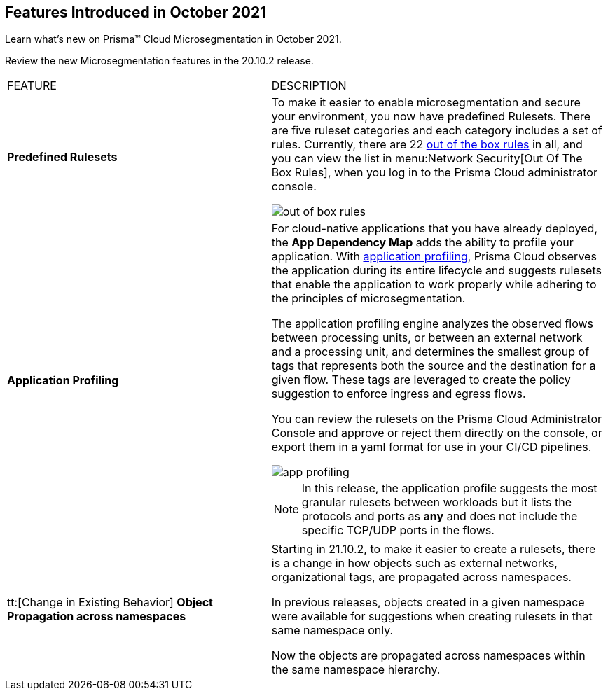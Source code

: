 [#id8a8869bf-3ca8-497c-bb55-dc3370545c18]
== Features Introduced in October 2021

Learn what’s new on Prisma™ Cloud Microsegmentation in October 2021.

Review the new Microsegmentation features in the 20.10.2 release.

[cols="44%a,56%a"]
|===
|FEATURE
|DESCRIPTION


|*Predefined Rulesets*
|To make it easier to enable microsegmentation and secure your environment, you now have predefined Rulesets. There are five ruleset categories and each category includes a set of rules. Currently, there are 22 https://docs.paloaltonetworks.com/prisma/prisma-cloud/prisma-cloud-admin-microsegmentation/concepts/out-of-the-box-rules.html[out of the box rules] in all, and you can view the list in menu:Network{sp}Security[Out Of The Box Rules], when you log in to the Prisma Cloud administrator console.

image::out-of-box-rules.png[scale=30]


|*Application Profiling*
|For cloud-native applications that you have already deployed, the *App Dependency Map* adds the ability to profile your application. With https://docs.paloaltonetworks.com/prisma/prisma-cloud/prisma-cloud-admin-microsegmentation/concepts/application-profiling.html[application profiling], Prisma Cloud observes the application during its entire lifecycle and suggests rulesets that enable the application to work properly while adhering to the principles of microsegmentation.

The application profiling engine analyzes the observed flows between processing units, or between an external network and a processing unit, and determines the smallest group of tags that represents both the source and the destination for a given flow. These tags are leveraged to create the policy suggestion to enforce ingress and egress flows.

You can review the rulesets on the Prisma Cloud Administrator Console and approve or reject them directly on the console, or export them in a yaml format for use in your CI/CD pipelines.

image::app-profiling.png[scale=30]

[NOTE]
====
In this release, the application profile suggests the most granular rulesets between workloads but it lists the protocols and ports as *any* and does not include the specific TCP/UDP ports in the flows.
====


|tt:[Change in Existing Behavior] *Object Propagation across namespaces*
|Starting in 21.10.2, to make it easier to create a rulesets, there is a change in how objects such as external networks, organizational tags, are propagated across namespaces.

In previous releases, objects created in a given namespace were available for suggestions when creating rulesets in that same namespace only.

Now the objects are propagated across namespaces within the same namespace hierarchy.

|===
